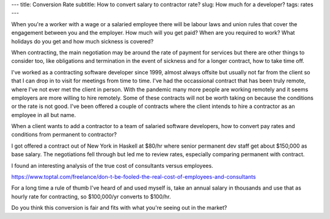 ---
title: Conversion Rate
subtitle: How to convert salary to contractor rate?
slug: How much for a developer?
tags: rates
---

When you're a worker with a wage or a salaried employee there will be labour
laws and union rules that cover the engagement between you and the employer. How
much will you get paid? When are you required to work? What holidays do you get
and how much sickness is covered?

When contracting, the main negotiation may be around the rate of payment for
services but there are other things to consider too, like obligations and
termination in the event of sickness and for a longer contract, how to take time
off.

I've worked as a contracting software developer since 1999, almost always
offsite but usually not far from the client so that I can drop in to visit for
meetings from time to time. I've had the occassional contract that has been
truly remote, where I've not ever met the client in person. With the pandemic
many more people are working remotely and it seems employers are more willing to
hire remotely. Some of these contracts will not be worth taking on because the
conditions or the rate is not good. I've been offered a couple of contracts
where the client intends to hire a contractor as an employee in all but name.

When a client wants to add a contractor to a team of salaried software
developers, how to convert pay rates and conditions from permanent to contractor?

I got offered a contract out of New York in Haskell at $80/hr where senior
permanent dev staff get about $150,000 as base salary. The negotiations fell
through but led me to review rates, especially comparing permanent with
contract.

I found an interesting analysis of the true cost of consultants versus
employees.

https://www.toptal.com/freelance/don-t-be-fooled-the-real-cost-of-employees-and-consultants

For a long time a rule of thumb I've heard of and used myself is, take an annual
salary in thousands and use that as hourly rate for contracting, so $100,000/yr
converts to $100/hr.

Do you think this conversion is fair and fits with what you're seeing out in the
market?
